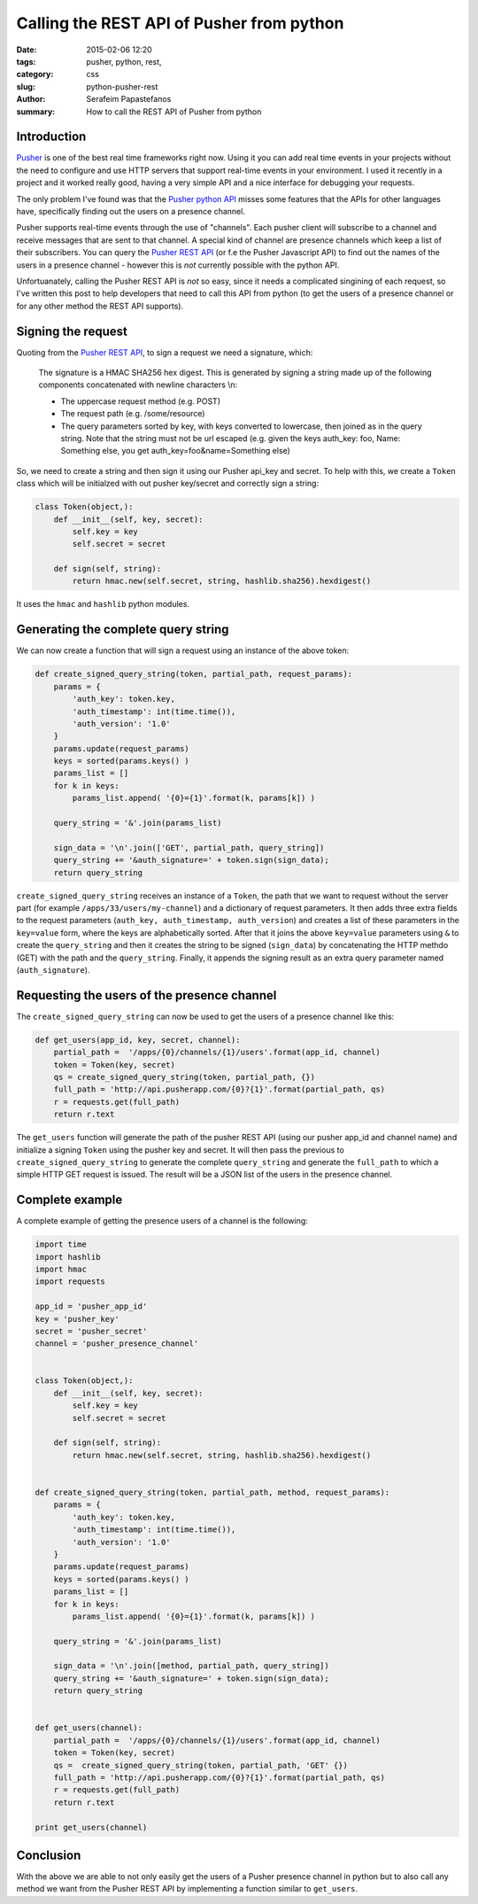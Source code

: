 Calling the REST API of Pusher from python
##########################################

:date: 2015-02-06 12:20
:tags: pusher, python, rest, 
:category: css
:slug: python-pusher-rest
:author: Serafeim Papastefanos
:summary: How to call the REST API of Pusher from python

Introduction
------------

Pusher_ is one of the best real time frameworks right now. Using it you can add real time
events in your projects without the need to configure and use HTTP servers that support
real-time events in your environment. I used it recently in a project and it worked really
good, having a very simple API and a nice interface for debugging your requests.

The only problem I've found was that the `Pusher python API`_ misses some features that
the APIs for other languages have, specifically finding out the users on a presence channel.

Pusher supports real-time events through the use of "channels". Each pusher client will
subscribe to a channel and receive messages that are sent to that channel. A special kind
of channel are presence channels which keep a list of their subscribers. You can query the
`Pusher REST API`_ (or f.e the Pusher Javascript API) to find out the names of the users 
in a presence channel - however this is *not* currently possible with the python API.

Unfortuanately, calling the Pusher REST API is *not* so easy, since it needs a complicated
singining of each request, so I've written this post to help developers that need to call
this API from python (to get the users of a presence channel or for any other method the
REST API supports).


Signing the request
-------------------

Quoting from the `Pusher REST API`_, to sign a request we need a signature, which:  

    The signature is a HMAC SHA256 hex digest. This is generated by signing a string made up of the following components concatenated with newline characters \\n:
    
    - The uppercase request method (e.g. POST)
    - The request path (e.g. /some/resource)
    - The query parameters sorted by key, with keys converted to lowercase, then joined as in the query string. Note that the string must not be url escaped (e.g. given the keys auth_key: foo, Name: Something else, you get auth_key=foo&name=Something else)


So, we need to create a string and then sign it using our Pusher api_key and secret. To help with this, we create a ``Token``
class which will be initialzed with out pusher key/secret and correctly sign a string: 

.. code-block:: python

    class Token(object,):
        def __init__(self, key, secret):
            self.key = key
            self.secret = secret
            
        def sign(self, string):
            return hmac.new(self.secret, string, hashlib.sha256).hexdigest()

It uses the ``hmac`` and ``hashlib`` python modules.

Generating the complete query string
------------------------------------

We can now create a function that will sign a request using an instance of the above token:

.. code-block:: python

    def create_signed_query_string(token, partial_path, request_params):
        params = {
            'auth_key': token.key,
            'auth_timestamp': int(time.time()),
            'auth_version': '1.0'
        }
        params.update(request_params)
        keys = sorted(params.keys() )
        params_list = []
        for k in keys:
            params_list.append( '{0}={1}'.format(k, params[k]) )
        
        query_string = '&'.join(params_list)
        
        sign_data = '\n'.join(['GET', partial_path, query_string])
        query_string += '&auth_signature=' + token.sign(sign_data);
        return query_string

``create_signed_query_string`` receives an instance of a ``Token``, the path that we want to request
without the server part (for example ``/apps/33/users/my-channel``)  and a dictionary of
request parameters. It then adds three extra fields to the request parameters (``auth_key, auth_timestamp, auth_version``)
and creates a list of these parameters in the ``key=value`` form, where the keys are alphabetically sorted.
After that it joins the above ``key=value`` parameters using ``&`` to create the ``query_string`` and then it creates the string to be signed (``sign_data``)
by concatenating the HTTP methdo (GET) with the path and the ``query_string``. Finally, it appends the signing result as an extra
query parameter named (``auth_signature``). 


Requesting the users of the presence channel
--------------------------------------------

The ``create_signed_query_string`` can now be used to get the users of a presence channel like this:

.. code-block:: python

    def get_users(app_id, key, secret, channel):
        partial_path =  '/apps/{0}/channels/{1}/users'.format(app_id, channel)
        token = Token(key, secret)
        qs = create_signed_query_string(token, partial_path, {})
        full_path = 'http://api.pusherapp.com/{0}?{1}'.format(partial_path, qs)
        r = requests.get(full_path)
        return r.text
        
The ``get_users`` function will generate the path of the pusher REST API (using
our pusher app_id and channel name) and initialize a signing ``Token`` using
the pusher key and secret. It will then pass the previous to ``create_signed_query_string``
to generate the complete ``query_string`` and generate the ``full_path`` to which
a simple HTTP GET request is issued. The result will be a JSON list of the users in the
presence channel.

Complete example
----------------

A complete example of getting the presence users of a channel is the following: 

.. code-block:: python

    import time
    import hashlib
    import hmac 
    import requests

    app_id = 'pusher_app_id'
    key = 'pusher_key'
    secret = 'pusher_secret'
    channel = 'pusher_presence_channel'


    class Token(object,):
        def __init__(self, key, secret):
            self.key = key
            self.secret = secret
            
        def sign(self, string):
            return hmac.new(self.secret, string, hashlib.sha256).hexdigest()
            

    def create_signed_query_string(token, partial_path, method, request_params):
        params = {
            'auth_key': token.key,
            'auth_timestamp': int(time.time()),
            'auth_version': '1.0'
        }
        params.update(request_params)
        keys = sorted(params.keys() )
        params_list = []
        for k in keys:
            params_list.append( '{0}={1}'.format(k, params[k]) )
        
        query_string = '&'.join(params_list)
        
        sign_data = '\n'.join([method, partial_path, query_string])
        query_string += '&auth_signature=' + token.sign(sign_data);
        return query_string

        
    def get_users(channel):
        partial_path =  '/apps/{0}/channels/{1}/users'.format(app_id, channel)
        token = Token(key, secret)
        qs =  create_signed_query_string(token, partial_path, 'GET' {})
        full_path = 'http://api.pusherapp.com/{0}?{1}'.format(partial_path, qs)
        r = requests.get(full_path)
        return r.text

    print get_users(channel)
    
    
Conclusion
----------

With the above we are able to not only easily get the users of a Pusher presence
channel in python but to also call any method we want from the Pusher REST API by implementing a function
similar to  ``get_users``.


.. _Pusher: https://pusher.com/
.. _`Pusher python API`: https://github.com/pusher/pusher_client_python
.. _`Pusher REST API`: https://pusher.com/docs/rest_api
